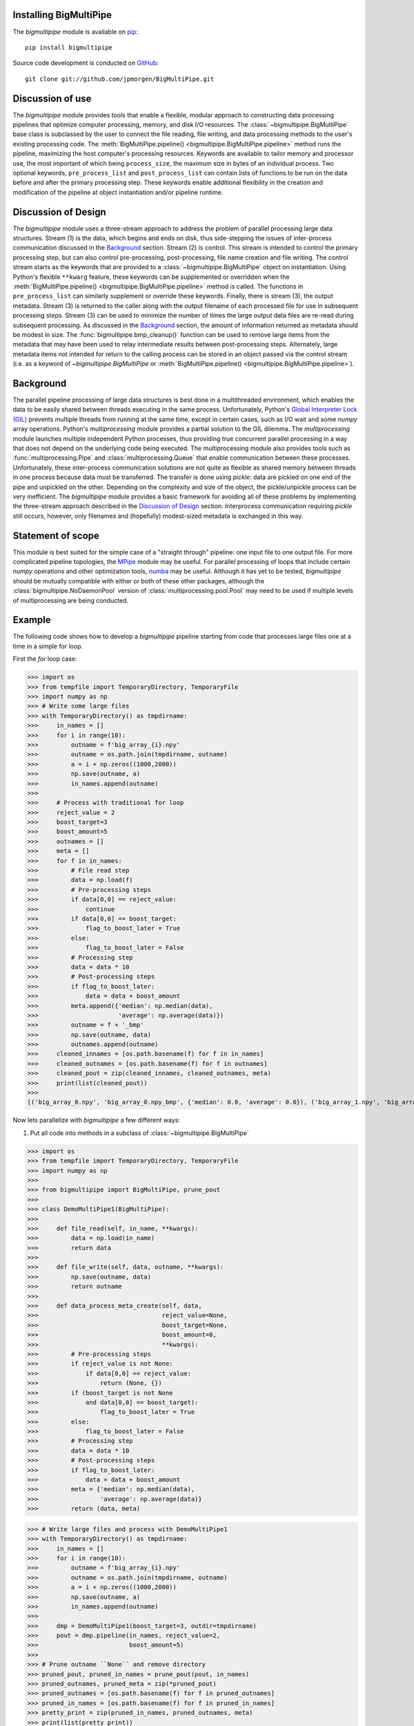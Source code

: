 .. _install:

Installing BigMultiPipe
-----------------------

The `bigmultipipe` module is available on `pip
<https://pip.pypa.io/en/latest/>`_:: 

  pip install bigmultipipe

Source code development is conducted on `GitHub <https://github.com/>`_::

  git clone git://github.com/jpmorgen/BigMultiPipe.git

.. _use:

Discussion of use
-----------------

The `bigmultipipe` module provides tools that enable a flexible,
modular approach to constructing data processing pipelines that
optimize computer processing, memory, and disk I/O resources.  The
:class:`~bigmultipipe.BigMultiPipe` base class is subclassed by the
user to connect the file reading, file writing, and data processing
methods to the user's existing processing code.  The
:meth:`BigMultiPipe.pipeline() <bigmultipipe.BigMultiPipe.pipeline>`
method runs the pipeline, maximizing the host computer's processing
resources.  Keywords are available to tailor memory and processor use,
the most important of which being ``process_size``, the maximum size
in bytes of an individual process.  Two optional keywords,
``pre_process_list`` and ``post_process_list`` can contain lists of
functions to be run on the data before and after the primary
processing step.  These keywords enable additional flexibility in the
creation and modification of the pipeline at object instantiation
and/or pipeline runtime.

.. _design:

Discussion of Design
--------------------

The `bigmultipipe` module uses a three-stream approach to address the
problem of parallel processing large data structures.  Stream (1) is
the data, which begins and ends on disk, thus side-stepping the issues
of inter-process communication discussed in the `Background`_ section.
Stream (2) is control.  This stream is intended to control the primary
processing step, but can also control pre-processing, post-processing,
file name creation and file writing.  The control stream starts as the
keywords that are provided to a :class:`~bigmultipipe.BigMultiPipe`
object on instantiation.  Using Python's flexible ``**kwarg`` feature,
these keywords can be supplemented or overridden when the
:meth:`BigMultiPipe.pipeline() <bigmultipipe.BigMultiPipe.pipeline>`
method is called.  The functions in ``pre_process_list`` can similarly
supplement or override these keywords.  Finally, there is stream (3),
the output metadata.  Stream (3) is returned to the caller along with
the output filename of each processed file for use in subsequent
processing steps.  Stream (3) can be used to minimize the number of
times the large output data files are re-read during subsequent
processing.  As discussed in the `Background`_ section, the amount of
information returned as metadata should be modest in size.  The
:func:`bigmultipipe.bmp_cleanup()` function can be used to remove
large items from the metadata that may have been used to relay
intermediate results between post-processing steps.  Alternately,
large metadata items not intended for return to the calling process
can be stored in an object passed via the control stream (i.e. as a
keyword of `~bigmultipipe.BigMultiPipe` or
:meth:`BigMultiPipe.pipeline() <bigmultipipe.BigMultiPipe.pipeline>`).

.. _background:

Background
----------

The parallel pipeline processing of large data structures is best done
in a multithreaded environment, which enables the data to be easily
shared between threads executing in the same process.  Unfortunately,
Python's `Global Interpreter Lock (GIL)`_ prevents multiple threads
from running at the same time, except in certain cases, such as I/O
wait and some `numpy` array operations.  Python's `multiprocessing`
module provides a partial solution to the GIL dilemma.  The
`multiprocessing` module launches multiple independent Python
processes, thus providing true concurrent parallel processing in a way
that does not depend on the underlying code being executed.  The
multiprocessing module also provides tools such as
:func:`multiprocessing.Pipe` and :class:`multiprocessing.Queue` that
enable communication between these processes.  Unfortunately, these
inter-process communication solutions are not quite as flexible as
shared memory between threads in one process because data must be
transferred.  The transfer is done using `pickle`: data are pickled on
one end of the pipe and unpickled on the other.  Depending on the
complexity and size of the object, the pickle/unpickle process can be
very inefficient.  The `bigmultipipe` module provides a basic
framework for avoiding all of these problems by implementing the
three-stream approach described in the `Discussion of Design`_
section.  Interprocess communication requiring `pickle` still occurs,
however, only filenames and (hopefully) modest-sized metadata is
exchanged in this way.


.. _Global Interpreter Lock (GIL): https://wiki.python.org/moin/GlobalInterpreterLock


Statement of scope
------------------

This module is best suited for the simple case of a "straight through"
pipeline: one input file to one output file.  For more complicated
pipeline topologies, the `MPipe`_ module may be useful.  For parallel
processing of loops that include certain `numpy` operations and other
optimization tools, `numba`_ may be useful.  Although it has yet to be
tested, `bigmultipipe` should be mutually compatible with either or
both of these other packages, although the
:class:`bigmultipipe.NoDaemonPool` version of
:class:`multiprocessing.pool.Pool` may need to be used if multiple
levels of multiprocessing are being conducted.

.. _MPipe: https://vmlaker.github.io/mpipe/
.. _numba: https://numba.pydata.org/ 

.. _example:

Example
-------

The following code shows how to develop a `bigmultipipe` pipeline
starting from code that processes large files one at a time in a
simple for loop.

First the `for` loop case:

>>> import os
>>> from tempfile import TemporaryDirectory, TemporaryFile
>>> import numpy as np
>>> # Write some large files
>>> with TemporaryDirectory() as tmpdirname:
>>>     in_names = []
>>>     for i in range(10):
>>>         outname = f'big_array_{i}.npy'
>>>         outname = os.path.join(tmpdirname, outname)
>>>         a = i + np.zeros((1000,2000))
>>>         np.save(outname, a)
>>>         in_names.append(outname)
>>> 
>>>     # Process with traditional for loop
>>>     reject_value = 2
>>>     boost_target=3
>>>     boost_amount=5
>>>     outnames = []
>>>     meta = []
>>>     for f in in_names:
>>>         # File read step
>>>         data = np.load(f)
>>>         # Pre-processing steps
>>>         if data[0,0] == reject_value: 
>>>             continue
>>>         if data[0,0] == boost_target:
>>>             flag_to_boost_later = True
>>>         else:
>>>             flag_to_boost_later = False
>>>         # Processing step
>>>         data = data * 10
>>>         # Post-processing steps
>>>         if flag_to_boost_later:
>>>             data = data + boost_amount
>>>         meta.append({'median': np.median(data),
>>>                      'average': np.average(data)})
>>>         outname = f + '_bmp'
>>>         np.save(outname, data)
>>>         outnames.append(outname)
>>>     cleaned_innames = [os.path.basename(f) for f in in_names]
>>>     cleaned_outnames = [os.path.basename(f) for f in outnames]
>>>     cleaned_pout = zip(cleaned_innames, cleaned_outnames, meta)
>>>     print(list(cleaned_pout))
>>> 
[('big_array_0.npy', 'big_array_0.npy_bmp', {'median': 0.0, 'average': 0.0}), ('big_array_1.npy', 'big_array_1.npy_bmp', {'median': 10.0, 'average': 10.0}), ('big_array_2.npy', 'big_array_3.npy_bmp', {'median': 35.0, 'average': 35.0}), ('big_array_3.npy', 'big_array_4.npy_bmp', {'median': 40.0, 'average': 40.0}), ('big_array_4.npy', 'big_array_5.npy_bmp', {'median': 50.0, 'average': 50.0}), ('big_array_5.npy', 'big_array_6.npy_bmp', {'median': 60.0, 'average': 60.0}), ('big_array_6.npy', 'big_array_7.npy_bmp', {'median': 70.0, 'average': 70.0}), ('big_array_7.npy', 'big_array_8.npy_bmp', {'median': 80.0, 'average': 80.0}), ('big_array_8.npy', 'big_array_9.npy_bmp', {'median': 90.0, 'average': 90.0})]

Now lets parallelize with `bigmultipipe` a few different ways:

(1) Put all code into methods in a subclass of :class:`~bigmultipipe.BigMultiPipe`

>>> import os
>>> from tempfile import TemporaryDirectory, TemporaryFile
>>> import numpy as np
>>> 
>>> from bigmultipipe import BigMultiPipe, prune_pout
>>> 
>>> class DemoMultiPipe1(BigMultiPipe):
>>> 
>>>     def file_read(self, in_name, **kwargs):
>>>         data = np.load(in_name)
>>>         return data
>>> 
>>>     def file_write(self, data, outname, **kwargs):
>>>         np.save(outname, data)
>>>         return outname
>>> 
>>>     def data_process_meta_create(self, data,
>>>                                  reject_value=None,
>>>                                  boost_target=None,
>>>                                  boost_amount=0,
>>>                                  **kwargs):
>>>         # Pre-processing steps
>>>         if reject_value is not None:
>>>             if data[0,0] == reject_value: 
>>>                 return (None, {})
>>>         if (boost_target is not None
>>>             and data[0,0] == boost_target):
>>>                 flag_to_boost_later = True
>>>         else:
>>>             flag_to_boost_later = False
>>>         # Processing step
>>>         data = data * 10
>>>         # Post-processing steps
>>>         if flag_to_boost_later:
>>>             data = data + boost_amount
>>>         meta = {'median': np.median(data),
>>>                 'average': np.average(data)}
>>>         return (data, meta)

>>> # Write large files and process with DemoMultiPipe1
>>> with TemporaryDirectory() as tmpdirname:
>>>     in_names = []
>>>     for i in range(10):
>>>         outname = f'big_array_{i}.npy'
>>>         outname = os.path.join(tmpdirname, outname)
>>>         a = i + np.zeros((1000,2000))
>>>         np.save(outname, a)
>>>         in_names.append(outname)
>>> 
>>>     dmp = DemoMultiPipe1(boost_target=3, outdir=tmpdirname)
>>>     pout = dmp.pipeline(in_names, reject_value=2,
>>>                         boost_amount=5)
>>> 
>>> # Prune outname ``None`` and remove directory
>>> pruned_pout, pruned_in_names = prune_pout(pout, in_names)
>>> pruned_outnames, pruned_meta = zip(*pruned_pout)
>>> pruned_outnames = [os.path.basename(f) for f in pruned_outnames]
>>> pruned_in_names = [os.path.basename(f) for f in pruned_in_names]
>>> pretty_print = zip(pruned_in_names, pruned_outnames, meta)
>>> print(list(pretty_print))
[('big_array_0.npy', 'big_array_0_bmp.npy', {'median': 0.0, 'average': 0.0}), ('big_array_1.npy', 'big_array_1_bmp.npy', {'median': 10.0, 'average': 10.0}), ('big_array_3.npy', 'big_array_3_bmp.npy', {'median': 35.0, 'average': 35.0}), ('big_array_4.npy', 'big_array_4_bmp.npy', {'median': 40.0, 'average': 40.0}), ('big_array_5.npy', 'big_array_5_bmp.npy', {'median': 50.0, 'average': 50.0}), ('big_array_6.npy', 'big_array_6_bmp.npy', {'median': 60.0, 'average': 60.0}), ('big_array_7.npy', 'big_array_7_bmp.npy', {'median': 70.0, 'average': 70.0}), ('big_array_8.npy', 'big_array_8_bmp.npy', {'median': 80.0, 'average': 80.0}), ('big_array_9.npy', 'big_array_9_bmp.npy', {'median': 90.0, 'average': 90.0})]

.. note::
   We override
   :meth:`~bigmultipipe.BigMultiPipe.data_process_meta_create`
   because we are both processing data *and* creating metadata

.. note::

   The ``outname_append`` parameter and
   :meth:`~bigmultipipe.BigMultiPipe.outname_create` method of
   :class:`~bigmultipipe.BigMultiPipe` make it easy to tailor the look
   of the output filenames.  The convenience function
   :func:`~bigmultipipe.prune_pout` makes it easy to keep the input
   and output filename lists syncronized when files are rejected

(2) Let's use the ``pre_process_list`` and ``post_process_list``
    parameters.  This allows us to assemble a pipeline at object
    instantiation time or pipeline run time:

>>> import os
>>> from tempfile import TemporaryDirectory, TemporaryFile
>>> import numpy as np
>>> 
>>> from bigmultipipe import BigMultiPipe, prune_pout
>>> 
>>> def reject(data, reject_value=None, **kwargs):
>>>     """Example pre-processing function to reject data"""
>>>     if reject_value is None:
>>>         return data
>>>     if data[0,0] == reject_value:
>>>         # --> Return data=None to reject data
>>>         return None
>>>     return data
>>> 
>>> def boost_later(data, boost_target=None, boost_amount=None, **kwargs):
>>>     """Example pre-processing function that shows how to alter kwargs"""
>>>     if boost_target is None or boost_amount is None:
>>>         return data
>>>     if data[0,0] == boost_target:
>>>         add_kwargs = {'need_to_boost_by': boost_amount}
>>>         retval = {'bmp_data': data,
>>>                   'bmp_kwargs': add_kwargs}
>>>         return retval
>>>     return data
>>> 
>>> def later_booster(data, need_to_boost_by=None, **kwargs):
>>>     """Example post-processing function.  Interprets keyword set by boost_later"""
>>>     if need_to_boost_by is not None:
>>>         data = data + need_to_boost_by
>>>     return data
>>> 
>>> def median(data, bmp_meta=None, **kwargs):
>>>     """Example metadata generator"""
>>>     median = np.median(data)
>>>     if bmp_meta is not None:
>>>         bmp_meta['median'] = median
>>>     return data
>>> 
>>> def average(data, bmp_meta=None, **kwargs):
>>>     """Example metadata generator"""
>>>     av = np.average(data)
>>>     local_meta = {'average': av}
>>>     if bmp_meta is not None:
>>>         bmp_meta.update(local_meta)
>>>     return data
>>> 
>>> class DemoMultiPipe2(BigMultiPipe):
>>> 
>>>     def file_read(self, in_name, **kwargs):
>>>         data = np.load(in_name)
>>>         return data
>>> 
>>>     def file_write(self, data, outname, **kwargs):
>>>         np.save(outname, data)
>>>         return outname
>>> 
>>>     def data_process(self, data, **kwargs):
>>>         return data * 10
>>>     
>>> # Write large files and process with DemoMultiPipe2
>>> with TemporaryDirectory() as tmpdirname:
>>>     in_names = []
>>>     for i in range(10):
>>>         outname = f'big_array_{i}.npy'
>>>         outname = os.path.join(tmpdirname, outname)
>>>         a = i + np.zeros((1000,2000))
>>>         np.save(outname, a)
>>>         in_names.append(outname)
>>> 
>>>     # Create a pipeline using the pre- and post-processing
>>>     # components defined above.  This enables pipeline is to be
>>>     # assembled at instantiation and controlled at either
>>>     # instantiation or runtime 
>>>     dmp = DemoMultiPipe2(pre_process_list=[reject, boost_later],
>>>                          post_process_list=[later_booster, median, average],
>>>                          boost_target=3, outdir=tmpdirname)
>>>     pout = dmp.pipeline(in_names, reject_value=2,
>>>                         boost_amount=5)
>>> 
>>> # Prune outname ``None`` and remove directory
>>> pruned_pout, pruned_in_names = prune_pout(pout, in_names)
>>> pruned_outnames, pruned_meta = zip(*pruned_pout)
>>> pruned_outnames = [os.path.basename(f) for f in pruned_outnames]
>>> pruned_in_names = [os.path.basename(f) for f in pruned_in_names]
>>> pretty_print = zip(pruned_in_names, pruned_outnames, pruned_meta)
>>> print(list(pretty_print))
[('big_array_0.npy', 'big_array_0_bmp.npy', {'median': 0.0, 'average': 0.0}), ('big_array_1.npy', 'big_array_1_bmp.npy', {'median': 10.0, 'average': 10.0}), ('big_array_3.npy', 'big_array_3_bmp.npy', {'median': 35.0, 'average': 35.0}), ('big_array_4.npy', 'big_array_4_bmp.npy', {'median': 40.0, 'average': 40.0}), ('big_array_5.npy', 'big_array_5_bmp.npy', {'median': 50.0, 'average': 50.0}), ('big_array_6.npy', 'big_array_6_bmp.npy', {'median': 60.0, 'average': 60.0}), ('big_array_7.npy', 'big_array_7_bmp.npy', {'median': 70.0, 'average': 70.0}), ('big_array_8.npy', 'big_array_8_bmp.npy', {'median': 80.0, 'average': 80.0}), ('big_array_9.npy', 'big_array_9_bmp.npy', {'median': 90.0, 'average': 90.0})]

.. note::
   The ``median`` and ``average`` functions show two different ways to
   create local metadata and merge it into the `BigMultiPipe` metadata
